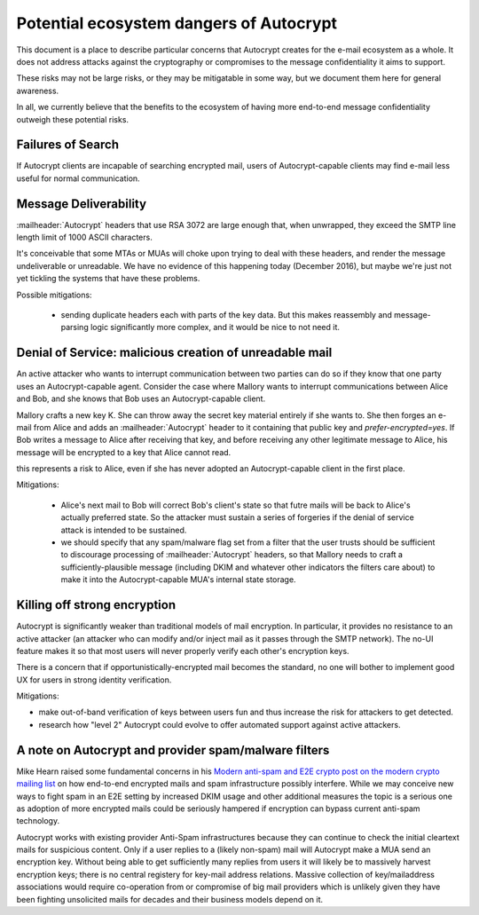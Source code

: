 Potential ecosystem dangers of Autocrypt
========================================

This document is a place to describe particular concerns that Autocrypt
creates for the e-mail ecosystem as a whole.  It does not address
attacks against the cryptography or compromises to the message
confidentiality it aims to support.

These risks may not be large risks, or they may be mitigatable in some
way, but we document them here for general awareness.

In all, we currently believe that the benefits to the ecosystem of
having more end-to-end message confidentiality outweigh these
potential risks.


Failures of Search
------------------

If Autocrypt clients are incapable of searching encrypted mail, users of
Autocrypt-capable clients may find e-mail less useful for normal
communication.

Message Deliverability
----------------------

:mailheader:`Autocrypt` headers that use RSA 3072 are large enough
that, when unwrapped, they exceed the SMTP line length limit of 1000
ASCII characters.

It's conceivable that some MTAs or MUAs will choke upon trying to deal
with these headers, and render the message undeliverable or
unreadable.  We have no evidence of this happening today (December
2016), but maybe we're just not yet tickling the systems that have
these problems.

Possible mitigations:

  - sending duplicate headers each with parts of the key data.  But
    this makes reassembly and message-parsing logic significantly more
    complex, and it would be nice to not need it.


Denial of Service: malicious creation of unreadable mail
--------------------------------------------------------

An active attacker who wants to interrupt communication between two
parties can do so if they know that one party uses an Autocrypt-capable
agent.  Consider the case where Mallory wants to interrupt
communications between Alice and Bob, and she knows that Bob uses an
Autocrypt-capable client.

Mallory crafts a new key K.  She can throw away the secret key
material entirely if she wants to.  She then forges an e-mail from
Alice and adds an :mailheader:`Autocrypt` header to it containing that
public key and `prefer-encrypted=yes`.  If Bob writes a message to
Alice after receiving that key, and before receiving any other
legitimate message to Alice, his message will be encrypted to a key
that Alice cannot read.

this represents a risk to Alice, even if she has never adopted an
Autocrypt-capable client in the first place.

Mitigations:

 - Alice's next mail to Bob will correct Bob's client's state so that
   futre mails will be back to Alice's actually preferred state.  So
   the attacker must sustain a series of forgeries if the denial of
   service attack is intended to be sustained.

 - we should specify that any spam/malware flag set from a filter that
   the user trusts should be sufficient to discourage processing of
   :mailheader:`Autocrypt` headers, so that Mallory needs to craft a
   sufficiently-plausible message (including DKIM and whatever other
   indicators the filters care about) to make it into the
   Autocrypt-capable MUA's internal state storage.

Killing off strong encryption
-----------------------------

Autocrypt is significantly weaker than traditional models of mail
encryption.  In particular, it provides no resistance to an active
attacker (an attacker who can modify and/or inject mail as it passes
through the SMTP network).  The no-UI feature makes it so that most
users will never properly verify each other's encryption keys.

There is a concern that if opportunistically-encrypted mail becomes
the standard, no one will bother to implement good UX for users in strong
identity verification.

Mitigations:

- make out-of-band verification of keys between users
  fun and thus increase the risk for attackers to get detected.

- research how "level 2" Autocrypt could evolve to offer
  automated support against active attackers.


A note on Autocrypt and provider spam/malware filters
----------------------------------------------------------

Mike Hearn raised some fundamental concerns in his `Modern anti-spam
and E2E crypto post on the modern crypto mailing list
<https://moderncrypto.org/mail-archive/messaging/2014/000780.html>`_
on how end-to-end encrypted mails and spam infrastructure possibly
interfere.  While we may conceive new ways to fight spam in an E2E
setting by increased DKIM usage and other additional measures
the topic is a serious one as adoption of more encrypted mails
could be seriously hampered if encryption can bypass current
anti-spam technology.

Autocrypt works with existing provider Anti-Spam infrastructures
because they can continue to check the initial cleartext mails for
suspicious content. Only if a user replies to a (likely non-spam) mail
will Autocrypt make a MUA send an encryption key.  Without being able to
get sufficiently many replies from users it will likely be to
massively harvest encryption keys; there is no central registery for
key-mail address relations.  Massive collection of key/mailaddress
associations would require co-operation from or compromise of big mail
providers which is unlikely given they have been fighting unsolicited
mails for decades and their business models depend on it.
